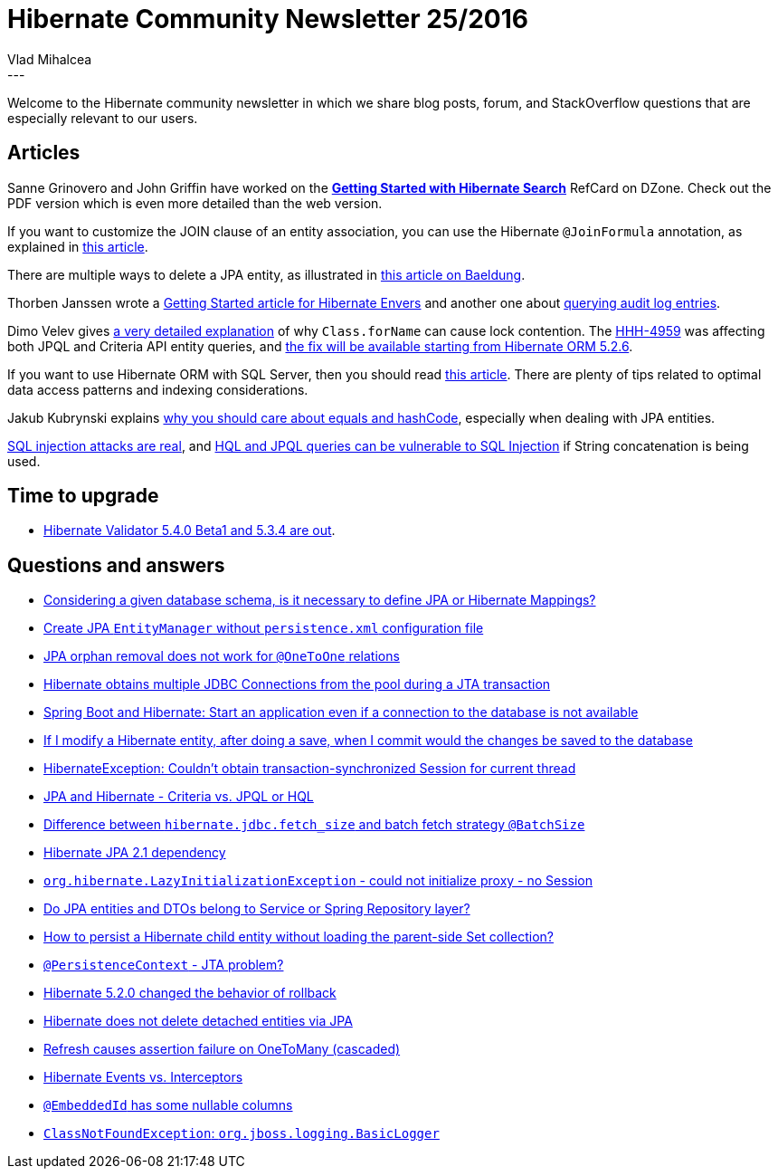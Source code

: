 = Hibernate Community Newsletter 25/2016
Vlad Mihalcea
:awestruct-tags: [ "Discussions", "Hibernate ORM", "Newsletter" ]
:awestruct-layout: blog-post
---

Welcome to the Hibernate community newsletter in which we share blog posts, forum, and StackOverflow questions that are especially relevant to our users.

== Articles

Sanne Grinovero and John Griffin have worked on the https://dzone.com/refcardz/getting-started-with-hibernate[*Getting Started with Hibernate Search*] RefCard on DZone.
Check out the PDF version which is even more detailed than the web version.

If you want to customize the JOIN clause of an entity association, you can use the Hibernate `@JoinFormula` annotation,
as explained in https://vladmihalcea.com/2016/12/06/how-to-customize-an-entity-association-join-on-clause-with-hibernate-joinformula/[this article].

There are multiple ways to delete a JPA entity, as illustrated in http://www.baeldung.com/delete-with-hibernate[this article on Baeldung].

Thorben Janssen wrote a http://www.thoughts-on-java.org/hibernate-envers-getting-started/[Getting Started article for Hibernate Envers]
and another one about http://www.thoughts-on-java.org/hibernate-envers-query-data-audit-log/[querying audit log entries].

Dimo Velev gives http://dimovelev.blogspot.ro/2015/02/performance-pitfalls-hibernate-criteria.html[a very detailed explanation] of why `Class.forName` can cause lock contention.
The https://hibernate.atlassian.net/browse/HHH-4959[HHH-4959] was affecting both JPQL and Criteria API entity queries,
and https://vladmihalcea.com/2016/12/14/the-performance-penalty-of-class-forname-when-parsing-jpql-and-criteria-queries/[the fix will be available starting from Hibernate ORM 5.2.6].

If you want to use Hibernate ORM with SQL Server, then you should read http://www.sqlservercentral.com/articles/Hibernate/148907/[this article].
There are plenty of tips related to optimal data access patterns and indexing considerations.

Jakub Kubrynski explains http://www.kubrynski.com/2016/12/why-should-you-care-about-equals-and.html[why you should care about equals and hashCode],
especially when dealing with JPA entities.

https://vladmihalcea.com/2016/11/08/a-beginners-guide-to-sql-injection-and-how-you-should-prevent-it/[SQL injection attacks are real],
and http://blog.h3xstream.com/2014/02/hql-for-pentesters.html[HQL and JPQL queries can be vulnerable to SQL Injection] if String concatenation is being used.

== Time to upgrade

* http://in.relation.to/2016/12/08/hibernate-validator-540-beta1-and-534-final-out/[Hibernate Validator 5.4.0 Beta1 and 5.3.4 are out].

== Questions and answers

* https://www.quora.com/Is-it-necessary-to-define-Hibernate-Mappings/answer/Vlad-Mihalcea-1[Considering a given database schema, is it necessary to define JPA or Hibernate Mappings?]
* http://stackoverflow.com/questions/1989672/create-entity-manager-without-persistence-xml/39595232#39595232[Create JPA `EntityManager` without `persistence.xml` configuration file]
* http://stackoverflow.com/questions/31470414/orphan-removal-does-not-work-for-onetoone-relations/31471415#31471415[JPA orphan removal does not work for `@OneToOne` relations]
* http://stackoverflow.com/questions/28223394/jpa-hibernate-several-jdbc-connections/28225646#28225646[Hibernate obtains multiple JDBC Connections from the pool during a JTA transaction]
* http://stackoverflow.com/questions/41006337/spring-boot-and-hibernate-start-an-application-even-if-a-connection-to-the-data/41042847#41042847[Spring Boot and Hibernate: Start an application even if a connection to the database is not available]
* http://stackoverflow.com/questions/30955910/hibernate-if-i-modify-the-object-after-doing-a-save-when-i-commit-would-the-ch/30959080#30959080[If I modify a Hibernate entity, after doing a save, when I commit would the changes be saved to the database]
* http://stackoverflow.com/questions/26562787/hibernateexception-couldnt-obtain-transaction-synchronized-session-for-current/26640603#26640603[HibernateException: Couldn't obtain transaction-synchronized Session for current thread]
* http://stackoverflow.com/questions/197474/jpa-and-hibernate-criteria-vs-jpql-or-hql/26825988#26825988[JPA and Hibernate - Criteria vs. JPQL or HQL]
* http://stackoverflow.com/questions/28757257/difference-between-hibernate-jdbc-fetch-size-and-batch-fetch-strategy-batchsize/28761950#28761950[Difference between `hibernate.jdbc.fetch_size` and batch fetch strategy `@BatchSize`]
* http://stackoverflow.com/questions/35547129/hibernate-jpa-2-1-dependency/35547527#35547527[Hibernate JPA 2.1 dependency]
* http://stackoverflow.com/questions/21574236/org-hibernate-lazyinitializationexception-could-not-initialize-proxy-no-sess/39465150#39465150[`org.hibernate.LazyInitializationException` - could not initialize proxy - no Session]
* http://stackoverflow.com/questions/41140102/java-repository-service-responsibilities-where-to-put-entities-dtos-when-to/41140791#41140791[Do JPA entities and DTOs belong to Service or Spring Repository layer?]
* http://stackoverflow.com/questions/41119537/invalidating-lazy-loaded-collection-in-hibernate/41160739#41160739[How to persist a Hibernate child entity without loading the parent-side Set collection?]
* https://forum.hibernate.org/viewtopic.php?f=1&t=1043852&p=2491080[`@PersistenceContext` - JTA problem?]
* https://forum.hibernate.org/viewtopic.php?f=1&t=1043840&p=2491030[Hibernate 5.2.0 changed the behavior of rollback]
* https://forum.hibernate.org/viewtopic.php?f=1&t=1043844&p=2491043[Hibernate does not delete detached entities via JPA]
* https://forum.hibernate.org/viewtopic.php?f=1&t=1043857&p=2491098[Refresh causes assertion failure on OneToMany (cascaded)]
* https://forum.hibernate.org/viewtopic.php?f=1&t=1043827&p=2491008[Hibernate Events vs. Interceptors]
* https://forum.hibernate.org/viewtopic.php?f=1&t=1043828&p=2491001[`@EmbeddedId` has some nullable columns]
* https://forum.hibernate.org/viewtopic.php?f=1&t=1043836&p=2491016[`ClassNotFoundException`: `org.jboss.logging.BasicLogger`]